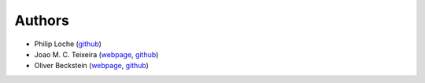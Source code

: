 Authors
=======

* Philip Loche (`github <https://github.com/PicoCentauri>`_)
* Joao M. C. Teixeira (`webpage <https://bit.ly/joaomcteixeira>`_, `github <https://github.com/joaomcteixeira>`_)
* Oliver Beckstein (`webpage <https://becksteinlab.physics.asu.edu>`_, `github <https://github.com/orbeckst>`_)

